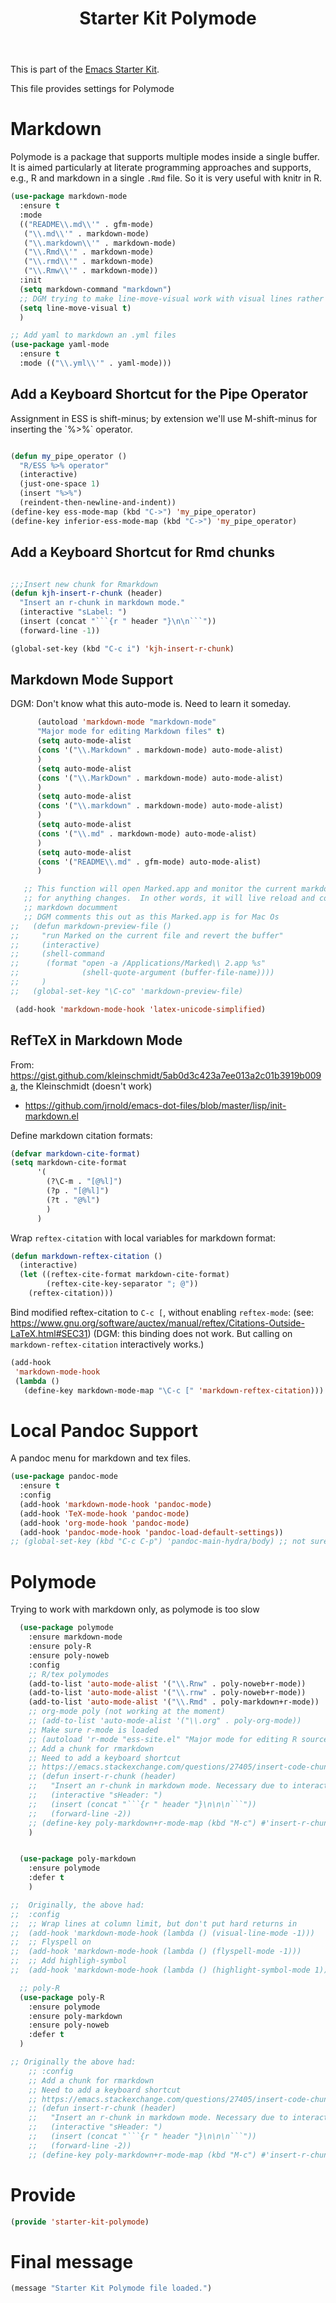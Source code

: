 # -*- coding: utf-8 -*-
# -*- find-file-hook: org-babel-execute-buffer -*-

#+TITLE: Starter Kit Polymode
#+OPTIONS: toc:nil num:nil ^:nil

This is part of the [[file:starter-kit.org][Emacs Starter Kit]]. 

This file provides settings for Polymode

* Markdown 
Polymode is a package that supports multiple modes inside a single buffer. It is aimed particularly at literate programming approaches and supports, e.g., R and markdown in a single =.Rmd= file. So it is very useful with knitr in R.

#+source: markdown
#+begin_src emacs-lisp :tangle yes :results silent
  (use-package markdown-mode
    :ensure t
    :mode
    (("README\\.md\\'" . gfm-mode)
     ("\\.md\\'" . markdown-mode)
     ("\\.markdown\\'" . markdown-mode)
     ("\\.Rmd\\'" . markdown-mode)
     ("\\.rmd\\'" . markdown-mode)
     ("\\.Rmw\\'" . markdown-mode))
    :init
    (setq markdown-command "markdown")
    ;; DGM trying to make line-move-visual work with visual lines rather than logical lines (nil) (manual, p.19)
    (setq line-move-visual t)
    )

  ;; Add yaml to markdown an .yml files
  (use-package yaml-mode
    :ensure t
    :mode (("\\.yml\\'" . yaml-mode)))
#+end_src

** Add a Keyboard Shortcut for the Pipe Operator

Assignment in ESS is shift-minus; by extension we'll use M-shift-minus for inserting the `%>%` operator.

#+src-name: ess-pipe-shortcut
#+begin_src emacs-lisp :tangle yes :results silent

(defun my_pipe_operator ()
  "R/ESS %>% operator"
  (interactive)
  (just-one-space 1)
  (insert "%>%")
  (reindent-then-newline-and-indent))
(define-key ess-mode-map (kbd "C->") 'my_pipe_operator)
(define-key inferior-ess-mode-map (kbd "C->") 'my_pipe_operator) 
#+end_src

** Add a Keyboard Shortcut for Rmd chunks

#+src-name: rmd-chunk-insert
#+BEGIN_SRC emacs-lisp :tangle yes :results silent

;;;Insert new chunk for Rmarkdown
(defun kjh-insert-r-chunk (header) 
  "Insert an r-chunk in markdown mode." 
  (interactive "sLabel: ") 
  (insert (concat "```{r " header "}\n\n```")) 
  (forward-line -1))

(global-set-key (kbd "C-c i") 'kjh-insert-r-chunk)
#+END_SRC

** Markdown Mode Support

DGM: Don't know what this auto-mode is. Need to learn it someday.

#+srcname: markdown-mode
#+begin_src emacs-lisp :tangle yes :results silent
      (autoload 'markdown-mode "markdown-mode"
      "Major mode for editing Markdown files" t)
      (setq auto-mode-alist
      (cons '("\\.Markdown" . markdown-mode) auto-mode-alist)
      )
      (setq auto-mode-alist
      (cons '("\\.MarkDown" . markdown-mode) auto-mode-alist)
      )
      (setq auto-mode-alist
      (cons '("\\.markdown" . markdown-mode) auto-mode-alist)
      )
      (setq auto-mode-alist
      (cons '("\\.md" . markdown-mode) auto-mode-alist)
      )
      (setq auto-mode-alist
      (cons '("README\\.md" . gfm-mode) auto-mode-alist)
      )

   ;; This function will open Marked.app and monitor the current markdown document
   ;; for anything changes.  In other words, it will live reload and convert the
   ;; markdown documment
   ;; DGM comments this out as this Marked.app is for Mac Os
;;   (defun markdown-preview-file ()
;;     "run Marked on the current file and revert the buffer"
;;     (interactive)
;;     (shell-command
;;      (format "open -a /Applications/Marked\\ 2.app %s"
;;              (shell-quote-argument (buffer-file-name))))
;;     )  
;;   (global-set-key "\C-co" 'markdown-preview-file) 

 (add-hook 'markdown-mode-hook 'latex-unicode-simplified)

#+end_src

** RefTeX in Markdown Mode

From: https://gist.github.com/kleinschmidt/5ab0d3c423a7ee013a2c01b3919b009a, the Kleinschmidt (doesn't work)
- https://github.com/jrnold/emacs-dot-files/blob/master/lisp/init-markdown.el

Define markdown citation formats:

#+begin_src emacs-lisp :tangle yes :results silent
(defvar markdown-cite-format)
(setq markdown-cite-format
      '(
        (?\C-m . "[@%l]")
        (?p . "[@%l]")
        (?t . "@%l")
        )
      )
#+end_src

#+RESULTS:
: ((13 . [@%l]) (112 . [@%l]) (116 . @%l))


Wrap =reftex-citation= with local variables for markdown format:

#+begin_src emacs-lisp :tangle yes :results silent
(defun markdown-reftex-citation ()
  (interactive)
  (let ((reftex-cite-format markdown-cite-format)
        (reftex-cite-key-separator "; @"))
    (reftex-citation)))
#+end_src

#+RESULTS:
: markdown-reftex-citation

Bind modified reftex-citation to =C-c [=, without enabling =reftex-mode=:
(see: https://www.gnu.org/software/auctex/manual/reftex/Citations-Outside-LaTeX.html#SEC31)
(DGM: this binding does not work. But calling on =markdown-reftex-citation= interactively works.)

#+begin_src emacs-lisp :tangle yes :results silent
(add-hook
 'markdown-mode-hook
 (lambda ()
   (define-key markdown-mode-map "\C-c [" 'markdown-reftex-citation)))
#+end_src

* Local Pandoc Support

A pandoc menu for markdown and tex files.

#+src-name: pandoc_mode
#+begin_src emacs-lisp :tangle yes :results silent
  (use-package pandoc-mode
    :ensure t
    :config
    (add-hook 'markdown-mode-hook 'pandoc-mode)
    (add-hook 'TeX-mode-hook 'pandoc-mode)  
    (add-hook 'org-mode-hook 'pandoc-mode)
    (add-hook 'pandoc-mode-hook 'pandoc-load-default-settings))
  ;; (global-set-key (kbd "C-c C-p") 'pandoc-main-hydra/body) ;; not sure it is taken
#+end_src

#+RESULTS:
: #s(hash-table size 65 test eql rehash-size 1.5 rehash-threshold 0.8125 data (:use-package (24183 46334 164638 301000) :init (24183 46334 164624 693000) :config (24183 46334 164356 613000) :config-secs (0 0 468 902000) :init-secs (0 0 1027 418000) :use-package-secs (0 0 1110 6000)))


* Polymode 

Trying to work with markdown only, as polymode is too slow

#+source: Polymode
#+begin_src emacs-lisp :tangle no :results silent
  (use-package polymode
    :ensure markdown-mode
    :ensure poly-R
    :ensure poly-noweb
    :config
    ;; R/tex polymodes
    (add-to-list 'auto-mode-alist '("\\.Rnw" . poly-noweb+r-mode))
    (add-to-list 'auto-mode-alist '("\\.rnw" . poly-noweb+r-mode))
    (add-to-list 'auto-mode-alist '("\\.Rmd" . poly-markdown+r-mode))
    ;; org-mode poly (not working at the moment)
    ;; (add-to-list 'auto-mode-alist '("\\.org" . poly-org-mode))
    ;; Make sure r-mode is loaded
    ;; (autoload 'r-mode "ess-site.el" "Major mode for editing R source." t)
    ;; Add a chunk for rmarkdown
    ;; Need to add a keyboard shortcut
    ;; https://emacs.stackexchange.com/questions/27405/insert-code-chunk-in-r-markdown-with-yasnippet-and-polymode
    ;; (defun insert-r-chunk (header) 
    ;;   "Insert an r-chunk in markdown mode. Necessary due to interactions between polymode and yas snippet" 
    ;;   (interactive "sHeader: ") 
    ;;   (insert (concat "```{r " header "}\n\n\n```")) 
    ;;   (forward-line -2))
    ;; (define-key poly-markdown+r-mode-map (kbd "M-c") #'insert-r-chunk)
    )


  (use-package poly-markdown
    :ensure polymode
    :defer t
    )

;;  Originally, the above had: 
;;  :config
;;  ;; Wrap lines at column limit, but don't put hard returns in
;;  (add-hook 'markdown-mode-hook (lambda () (visual-line-mode -1)))
;;  ;; Flyspell on
;;  (add-hook 'markdown-mode-hook (lambda () (flyspell-mode -1))) 
;;  ;; Add highligh-symbol 
;;  (add-hook 'markdown-mode-hook (lambda () (highlight-symbol-mode 1)))  ;; now in =dgm.org=

  ;; poly-R
  (use-package poly-R
    :ensure polymode
    :ensure poly-markdown
    :ensure poly-noweb
    :defer t
  )

;; Originally the above had:
    ;; :config
    ;; Add a chunk for rmarkdown
    ;; Need to add a keyboard shortcut
    ;; https://emacs.stackexchange.com/questions/27405/insert-code-chunk-in-r-markdown-with-yasnippet-and-polymode
    ;; (defun insert-r-chunk (header) 
    ;;   "Insert an r-chunk in markdown mode. Necessary due to interactions between polymode and yas snippet" 
    ;;   (interactive "sHeader: ") 
    ;;   (insert (concat "```{r " header "}\n\n\n```")) 
    ;;   (forward-line -2))
    ;; (define-key poly-markdown+r-mode-map (kbd "M-c") #'insert-r-chunk)
#+end_src


* Provide
#+begin_src emacs-lisp :tangle yes :results silent
(provide 'starter-kit-polymode)
#+end_src

#+RESULTS:
: starter-kit-stats

* Final message
#+source: message-line
#+begin_src emacs-lisp :tangle yes :results silent
  (message "Starter Kit Polymode file loaded.")
#+end_src
